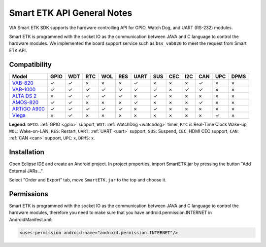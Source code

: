 Smart ETK API General Notes
===========================

.. java:package:: com.viaembedded.smartetk

VIA Smart ETK SDK supports the hardware controlling API for GPIO, Watch
Dog, and UART (RS-232) modules.

Smart ETK is programmed with the socket IO as the communication between
JAVA and C language to control the hardware modules. We implemented the
board support service such as ``bss_vab820`` to meet the request from Smart ETK
API.

Compatibility
-------------

=============== ====  ==== ==== ==== ==== ==== ==== ==== ==== ==== ==== ====
Model           GPIO  WDT  RTC  WOL  RES  UART SUS  CEC  I2C  CAN  UPC  DPMS
=============== ====  ==== ==== ==== ==== ==== ==== ==== ==== ==== ==== ====
`VAB-820`_      ✓     ✓    ×    ×    ×    ✓    ×    ×    ×    ✓    ×    ×
`VAB-1000`_     ✓     ✓    ✓    ✓    ✓    ✓    ✓    ×    ✓    ✓    ×    ×
`ALTA DS 2`_    ×     ✓    ✓    ✓    ✓    ×    ✓    ×    ×    ×    ×    ×
`AMOS-820`_     ✓     ✓    ×    ×    ×    ✓    ×    ×    ×    ✓    ×    ×
`ARTiGO A900`_  ✓     ✓    ✓    ✓    ✓    ×    ✓    ×    ×    ×    ×    ×
`Viega`_        ×     ✓    ×    ×    ×    ×    ×    ×    ×    ×    ✓    ×
=============== ====  ==== ==== ==== ==== ==== ==== ==== ==== ==== ==== ====

**Legend**: ``GPIO``: :ref:`GPIO <gpio>` support, ``WDT``: :ref:`WatchDog <watchdog>` timer,
``RTC`` is Real-Time Clock Wake-up, ``WOL``: Wake-on-LAN, ``RES``: Restart,
``UART``: :ref:`UART <uart>` support, ``SUS``: Suspend, ``CEC``: HDMI CEC support,
``CAN``: :ref:`CAN <can>` support, ``UPC``: x, ``DPMS``: x.

.. _VAB-820: http://www.viatech.com/en/boards/pico-itx/vab-820/
.. _VAB-1000: http://www.viatech.com/en/boards/pico-itx/vab-1000/
.. _ALTA DS 2: http://www.viatech.com/en/systems/android-signage-players/alta-ds-2/
.. _AMOS-820: http://www.viatech.com/en/systems/industrial-fanless-pcs/amos-820/
.. _ARTiGO A900: http://www.viatech.com/en/systems/small-form-factor-pcs/artigo-a900/
.. _Viega: http://www.viatech.com/en/systems/ruggedized-tablets/viega/


Installation
------------

Open Eclipse IDE and create an Android project. In project properties, import
SmartETK.jar by pressing the button "Add External JARs...".

.. image:: images/Eclipse01.jpg

Select "Order and Export" tab, move ``SmartETK.jar`` to the top and choose it.

.. image:: images/Eclipse02.jpg

Permissions
-----------
Smart ETK is programmed with the socket IO as the communication between
JAVA and C language to control the hardware modules, therefore you need to
make sure that you have android.permission.INTERNET in AndroidManifest.xml:

.. code-block:: xml

   <uses-permission android:name="android.permission.INTERNET"/>
